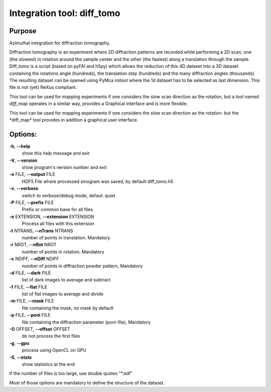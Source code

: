 Integration tool: diff_tomo
===========================

Purpose
-------

Azimuthal integration for diffraction tomography.

Diffraction tomography is an experiment where 2D diffraction patterns are recorded
while performing a 2D scan, one (the slowest) in rotation around the sample center
and the other (the fastest) along a translation through the sample.
Diff_tomo is a script (based on pyFAI and h5py) which allows the reduction of this
4D dataset into a 3D dataset containing the rotations angle (hundreds), the translation step (hundreds)
and the many diffraction angles (thousands). The resulting dataset can be opened using PyMca roitool
where the 1d dataset has to be selected as last dimension. This file is not (yet) NeXus compliant.

This tool can be used for mapping experiments if one considers the slow scan
direction as the rotation, but a tool named *diff_map* operates in a similar way,
provides a Graphical interface and is more flexible.

This tool can
be used for mapping experiments if one considers the slow scan direction
as the rotation. but the \*diff_map\* tool provides in addition a
graphical user interface.

Options:
--------

**-h**, **--help**
   show this help message and exit

**-V**, **--version**
   show program's version number and exit

**-o** FILE, **--output** FILE
   HDF5 File where processed sinogram was saved, by default diff_tomo.h5

**-v**, **--verbose**
   switch to verbose/debug mode, defaut: quiet

**-P** FILE, **--prefix** FILE
   Prefix or common base for all files

**-e** EXTENSION, **--extension** EXTENSION
   Process all files with this extension

**-t** NTRANS, **--nTrans** NTRANS
   number of points in translation. Mandatory

**-r** NROT, **--nRot** NROT
   number of points in rotation. Mandatory

**-c** NDIFF, **--nDiff** NDIFF
   number of points in diffraction powder pattern, Mandatory

**-d** FILE, **--dark** FILE
   list of dark images to average and subtract

**-f** FILE, **--flat** FILE
   list of flat images to average and divide

**-m** FILE, **--mask** FILE
   file containing the mask, no mask by default

**-p** FILE, **--poni** FILE
   file containing the diffraction parameter (poni-file), Mandatory

**-O** OFFSET, **--offset** OFFSET
   do not process the first files

**-g**, **--gpu**
   process using OpenCL on GPU

**-S**, **--stats**
   show statistics at the end

If the number of files is too large, use double quotes "*.edf"

Most of those options are mandatory to define the structure of the dataset.


